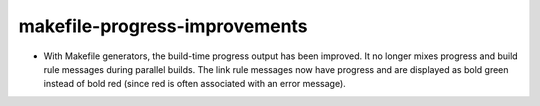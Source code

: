 makefile-progress-improvements
------------------------------

* With Makefile generators, the build-time progress output has been improved.
  It no longer mixes progress and build rule messages during parallel builds.
  The link rule messages now have progress and are displayed as bold green
  instead of bold red (since red is often associated with an error message).
